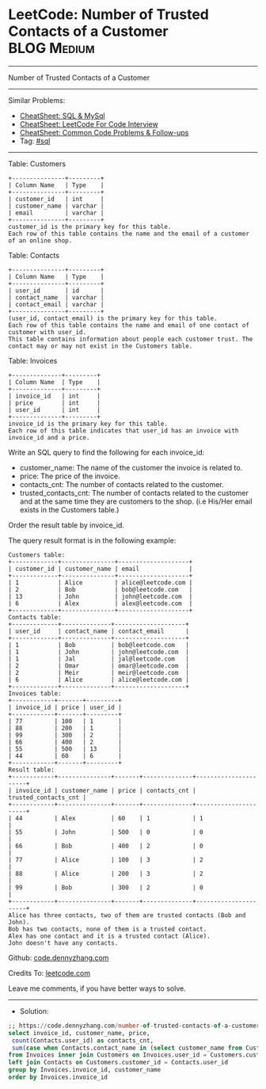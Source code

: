 * LeetCode: Number of Trusted Contacts of a Customer            :BLOG:Medium:
#+STARTUP: showeverything
#+OPTIONS: toc:nil \n:t ^:nil creator:nil d:nil
:PROPERTIES:
:type:     sql, redo
:END:
---------------------------------------------------------------------
Number of Trusted Contacts of a Customer
---------------------------------------------------------------------
#+BEGIN_HTML
<a href="https://github.com/dennyzhang/code.dennyzhang.com/tree/master/problems/number-of-trusted-contacts-of-a-customer"><img align="right" width="200" height="183" src="https://www.dennyzhang.com/wp-content/uploads/denny/watermark/github.png" /></a>
#+END_HTML
Similar Problems:
- [[https://cheatsheet.dennyzhang.com/cheatsheet-mysql-A4][CheatSheet: SQL & MySql]]
- [[https://cheatsheet.dennyzhang.com/cheatsheet-leetcode-A4][CheatSheet: LeetCode For Code Interview]]
- [[https://cheatsheet.dennyzhang.com/cheatsheet-followup-A4][CheatSheet: Common Code Problems & Follow-ups]]
- Tag: [[https://code.dennyzhang.com/review-sql][#sql]]
---------------------------------------------------------------------
Table: Customers
#+BEGIN_EXAMPLE
+---------------+---------+
| Column Name   | Type    |
+---------------+---------+
| customer_id   | int     |
| customer_name | varchar |
| email         | varchar |
+---------------+---------+
customer_id is the primary key for this table.
Each row of this table contains the name and the email of a customer of an online shop.
#+END_EXAMPLE
 
Table: Contacts
#+BEGIN_EXAMPLE
+---------------+---------+
| Column Name   | Type    |
+---------------+---------+
| user_id       | id      |
| contact_name  | varchar |
| contact_email | varchar |
+---------------+---------+
(user_id, contact_email) is the primary key for this table.
Each row of this table contains the name and email of one contact of customer with user_id.
This table contains information about people each customer trust. The contact may or may not exist in the Customers table.
#+END_EXAMPLE

Table: Invoices
#+BEGIN_EXAMPLE
+--------------+---------+
| Column Name  | Type    |
+--------------+---------+
| invoice_id   | int     |
| price        | int     |
| user_id      | int     |
+--------------+---------+
invoice_id is the primary key for this table.
Each row of this table indicates that user_id has an invoice with invoice_id and a price.
#+END_EXAMPLE
 
Write an SQL query to find the following for each invoice_id:

- customer_name: The name of the customer the invoice is related to.
- price: The price of the invoice.
- contacts_cnt: The number of contacts related to the customer.
- trusted_contacts_cnt: The number of contacts related to the customer and at the same time they are customers to the shop. (i.e His/Her email exists in the Customers table.)

Order the result table by invoice_id.

The query result format is in the following example:
#+BEGIN_EXAMPLE
Customers table:
+-------------+---------------+--------------------+
| customer_id | customer_name | email              |
+-------------+---------------+--------------------+
| 1           | Alice         | alice@leetcode.com |
| 2           | Bob           | bob@leetcode.com   |
| 13          | John          | john@leetcode.com  |
| 6           | Alex          | alex@leetcode.com  |
+-------------+---------------+--------------------+
Contacts table:
+-------------+--------------+--------------------+
| user_id     | contact_name | contact_email      |
+-------------+--------------+--------------------+
| 1           | Bob          | bob@leetcode.com   |
| 1           | John         | john@leetcode.com  |
| 1           | Jal          | jal@leetcode.com   |
| 2           | Omar         | omar@leetcode.com  |
| 2           | Meir         | meir@leetcode.com  |
| 6           | Alice        | alice@leetcode.com |
+-------------+--------------+--------------------+
Invoices table:
+------------+-------+---------+
| invoice_id | price | user_id |
+------------+-------+---------+
| 77         | 100   | 1       |
| 88         | 200   | 1       |
| 99         | 300   | 2       |
| 66         | 400   | 2       |
| 55         | 500   | 13      |
| 44         | 60    | 6       |
+------------+-------+---------+
Result table:
+------------+---------------+-------+--------------+----------------------+
| invoice_id | customer_name | price | contacts_cnt | trusted_contacts_cnt |
+------------+---------------+-------+--------------+----------------------+
| 44         | Alex          | 60    | 1            | 1                    |
| 55         | John          | 500   | 0            | 0                    |
| 66         | Bob           | 400   | 2            | 0                    |
| 77         | Alice         | 100   | 3            | 2                    |
| 88         | Alice         | 200   | 3            | 2                    |
| 99         | Bob           | 300   | 2            | 0                    |
+------------+---------------+-------+--------------+----------------------+
Alice has three contacts, two of them are trusted contacts (Bob and John).
Bob has two contacts, none of them is a trusted contact.
Alex has one contact and it is a trusted contact (Alice).
John doesn't have any contacts.
#+END_EXAMPLE

Github: [[https://github.com/dennyzhang/code.dennyzhang.com/tree/master/problems/number-of-trusted-contacts-of-a-customer][code.dennyzhang.com]]

Credits To: [[https://leetcode.com/problems/number-of-trusted-contacts-of-a-customer/description/][leetcode.com]]

Leave me comments, if you have better ways to solve.
---------------------------------------------------------------------
- Solution:

#+BEGIN_SRC sql
;; https://code.dennyzhang.com/number-of-trusted-contacts-of-a-customer
select invoice_id, customer_name, price, 
 count(Contacts.user_id) as contacts_cnt,
 sum(case when Contacts.contact_name in (select customer_name from Customers) then 1 else 0 end) as trusted_contacts_cnt
from Invoices inner join Customers on Invoices.user_id = Customers.customer_id
left join Contacts on Customers.customer_id = Contacts.user_id
group by Invoices.invoice_id, customer_name
order by Invoices.invoice_id
#+END_SRC

#+BEGIN_HTML
<div style="overflow: hidden;">
<div style="float: left; padding: 5px"> <a href="https://www.linkedin.com/in/dennyzhang001"><img src="https://www.dennyzhang.com/wp-content/uploads/sns/linkedin.png" alt="linkedin" /></a></div>
<div style="float: left; padding: 5px"><a href="https://github.com/dennyzhang"><img src="https://www.dennyzhang.com/wp-content/uploads/sns/github.png" alt="github" /></a></div>
<div style="float: left; padding: 5px"><a href="https://www.dennyzhang.com/slack" target="_blank" rel="nofollow"><img src="https://www.dennyzhang.com/wp-content/uploads/sns/slack.png" alt="slack"/></a></div>
</div>
#+END_HTML
